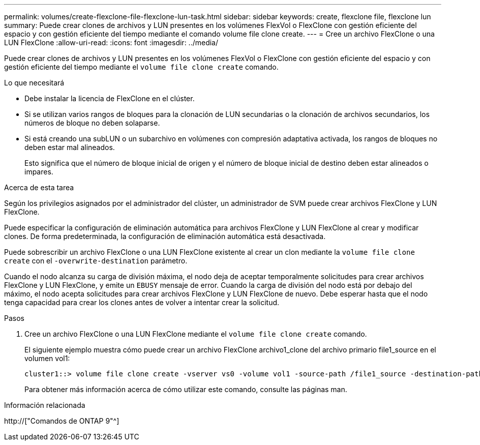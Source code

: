 ---
permalink: volumes/create-flexclone-file-flexclone-lun-task.html 
sidebar: sidebar 
keywords: create, flexclone file, flexclone lun 
summary: Puede crear clones de archivos y LUN presentes en los volúmenes FlexVol o FlexClone con gestión eficiente del espacio y con gestión eficiente del tiempo mediante el comando volume file clone create. 
---
= Cree un archivo FlexClone o una LUN FlexClone
:allow-uri-read: 
:icons: font
:imagesdir: ../media/


[role="lead"]
Puede crear clones de archivos y LUN presentes en los volúmenes FlexVol o FlexClone con gestión eficiente del espacio y con gestión eficiente del tiempo mediante el `volume file clone create` comando.

.Lo que necesitará
* Debe instalar la licencia de FlexClone en el clúster.
* Si se utilizan varios rangos de bloques para la clonación de LUN secundarias o la clonación de archivos secundarios, los números de bloque no deben solaparse.
* Si está creando una subLUN o un subarchivo en volúmenes con compresión adaptativa activada, los rangos de bloques no deben estar mal alineados.
+
Esto significa que el número de bloque inicial de origen y el número de bloque inicial de destino deben estar alineados o impares.



.Acerca de esta tarea
Según los privilegios asignados por el administrador del clúster, un administrador de SVM puede crear archivos FlexClone y LUN FlexClone.

Puede especificar la configuración de eliminación automática para archivos FlexClone y LUN FlexClone al crear y modificar clones. De forma predeterminada, la configuración de eliminación automática está desactivada.

Puede sobrescribir un archivo FlexClone o una LUN FlexClone existente al crear un clon mediante la `volume file clone create` con el `-overwrite-destination` parámetro.

Cuando el nodo alcanza su carga de división máxima, el nodo deja de aceptar temporalmente solicitudes para crear archivos FlexClone y LUN FlexClone, y emite un `EBUSY` mensaje de error. Cuando la carga de división del nodo está por debajo del máximo, el nodo acepta solicitudes para crear archivos FlexClone y LUN FlexClone de nuevo. Debe esperar hasta que el nodo tenga capacidad para crear los clones antes de volver a intentar crear la solicitud.

.Pasos
. Cree un archivo FlexClone o una LUN FlexClone mediante el `volume file clone create` comando.
+
El siguiente ejemplo muestra cómo puede crear un archivo FlexClone archivo1_clone del archivo primario file1_source en el volumen vol1:

+
[listing]
----
cluster1::> volume file clone create -vserver vs0 -volume vol1 -source-path /file1_source -destination-path /file1_clone
----
+
Para obtener más información acerca de cómo utilizar este comando, consulte las páginas man.



.Información relacionada
http://["Comandos de ONTAP 9"^]
